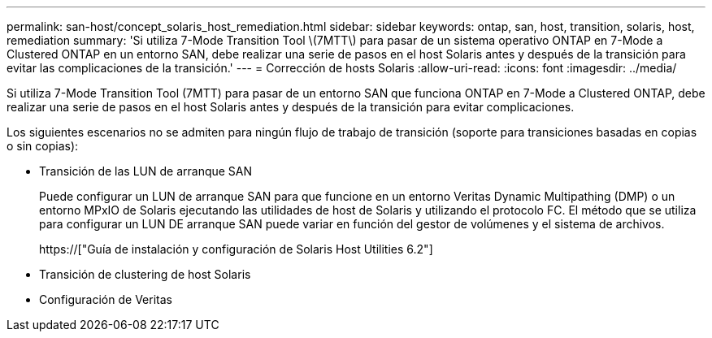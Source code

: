 ---
permalink: san-host/concept_solaris_host_remediation.html 
sidebar: sidebar 
keywords: ontap, san, host, transition, solaris, host, remediation 
summary: 'Si utiliza 7-Mode Transition Tool \(7MTT\) para pasar de un sistema operativo ONTAP en 7-Mode a Clustered ONTAP en un entorno SAN, debe realizar una serie de pasos en el host Solaris antes y después de la transición para evitar las complicaciones de la transición.' 
---
= Corrección de hosts Solaris
:allow-uri-read: 
:icons: font
:imagesdir: ../media/


[role="lead"]
Si utiliza 7-Mode Transition Tool (7MTT) para pasar de un entorno SAN que funciona ONTAP en 7-Mode a Clustered ONTAP, debe realizar una serie de pasos en el host Solaris antes y después de la transición para evitar complicaciones.

Los siguientes escenarios no se admiten para ningún flujo de trabajo de transición (soporte para transiciones basadas en copias o sin copias):

* Transición de las LUN de arranque SAN
+
Puede configurar un LUN de arranque SAN para que funcione en un entorno Veritas Dynamic Multipathing (DMP) o un entorno MPxIO de Solaris ejecutando las utilidades de host de Solaris y utilizando el protocolo FC. El método que se utiliza para configurar un LUN DE arranque SAN puede variar en función del gestor de volúmenes y el sistema de archivos.

+
https://["Guía de instalación y configuración de Solaris Host Utilities 6.2"]

* Transición de clustering de host Solaris
* Configuración de Veritas

